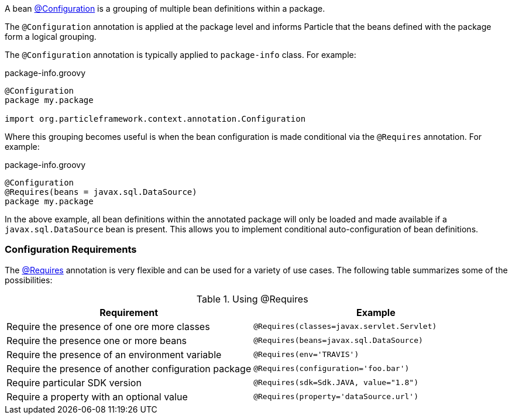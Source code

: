 A bean link:{api}/org/particleframework/context/annotation/Configuration.html[@Configuration] is a grouping of multiple bean definitions within a package.

The `@Configuration` annotation is applied at the package level and informs Particle that the beans defined with the package form a logical grouping.

The `@Configuration` annotation is typically applied to `package-info` class. For example:

.package-info.groovy
[source,groovy]
----
@Configuration
package my.package

import org.particleframework.context.annotation.Configuration
----

Where this grouping becomes useful is when the bean configuration is made conditional via the `@Requires` annotation. For example:

.package-info.groovy
[source,groovy]
----
@Configuration
@Requires(beans = javax.sql.DataSource)
package my.package
----

In the above example, all bean definitions within the annotated package will only be loaded and made available if a `javax.sql.DataSource` bean is present. This allows you to implement conditional auto-configuration of bean definitions.

=== Configuration Requirements

The link:{api}/org/particleframework/context/annotation/Requires.html[@Requires] annotation is very flexible and can be used for a variety of use cases. The following table summarizes some of the possibilities:


.Using @Requires
|===
|Requirement | Example

|Require the presence of one ore more classes
|`@Requires(classes=javax.servlet.Servlet)`

|Require the presence one or more beans
|`@Requires(beans=javax.sql.DataSource)`

|Require the presence of an environment variable
|`@Requires(env='TRAVIS')`

|Require the presence of another configuration package
|`@Requires(configuration='foo.bar')`

|Require particular SDK version
|`@Requires(sdk=Sdk.JAVA, value="1.8")`

|Require a property with an optional value
|`@Requires(property='dataSource.url')`
|===

